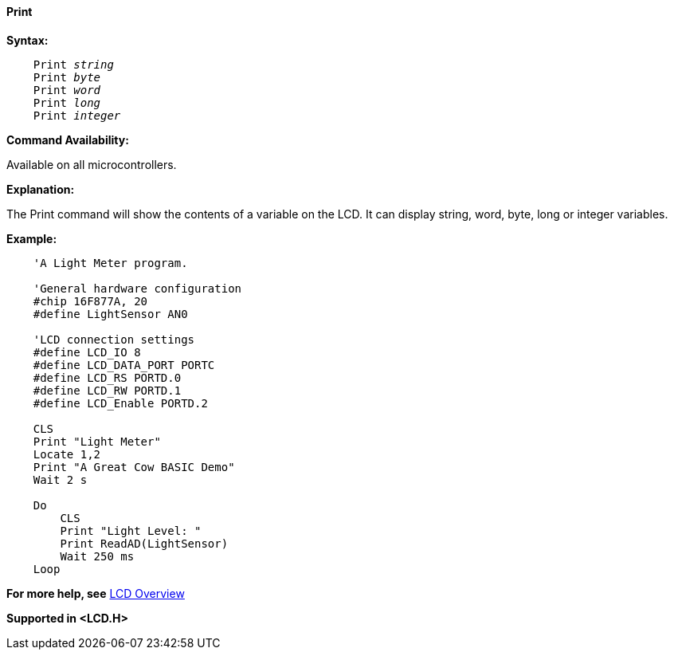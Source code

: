 ==== Print

*Syntax:*
[subs="quotes"]
----
    Print _string_
    Print _byte_
    Print _word_
    Print _long_
    Print _integer_
----
*Command Availability:*

Available on all microcontrollers.

*Explanation:*

The Print command will show the contents of a variable on the LCD. It
can display string, word, byte, long or integer variables.

*Example:*
----
    'A Light Meter program.

    'General hardware configuration
    #chip 16F877A, 20
    #define LightSensor AN0

    'LCD connection settings
    #define LCD_IO 8
    #define LCD_DATA_PORT PORTC
    #define LCD_RS PORTD.0
    #define LCD_RW PORTD.1
    #define LCD_Enable PORTD.2

    CLS
    Print "Light Meter"
    Locate 1,2
    Print "A Great Cow BASIC Demo"
    Wait 2 s

    Do
        CLS
        Print "Light Level: "
        Print ReadAD(LightSensor)
        Wait 250 ms
    Loop
----
*For more help, see* <<_lcd_overview,LCD Overview>>

*Supported in <LCD.H>*
